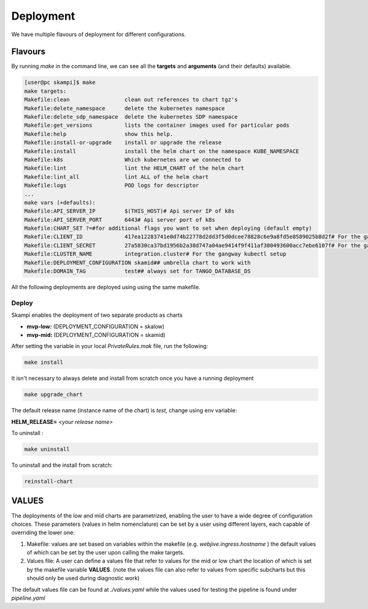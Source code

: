 ==========
Deployment
==========
We have multiple flavours of deployment for different configurations.

Flavours
========

By running *make* in the command line, we can see all 
the **targets** and **arguments** (and their defaults) available.

.. code-block:: bash

    [user@pc skampi]$ make
    make targets:
    Makefile:clean                 clean out references to chart tgz's
    Makefile:delete_namespace      delete the kubernetes namespace
    Makefile:delete_sdp_namespace  delete the kubernetes SDP namespace
    Makefile:get_versions          lists the container images used for particular pods
    Makefile:help                  show this help.
    Makefile:install-or-upgrade    install or upgrade the release
    Makefile:install               install the helm chart on the namespace KUBE_NAMESPACE
    Makefile:k8s                   Which kubernetes are we connected to
    Makefile:lint                  lint the HELM_CHART of the helm chart
    Makefile:lint_all              lint ALL of the helm chart
    Makefile:logs                  POD logs for descriptor
    ...
    make vars (+defaults):
    Makefile:API_SERVER_IP         $(THIS_HOST)# Api server IP of k8s
    Makefile:API_SERVER_PORT       6443# Api server port of k8s
    Makefile:CHART_SET ?=#for additional flags you want to set when deploying (default empty) 
    Makefile:CLIENT_ID             417ea12283741e0d74b22778d2dd3f5d0dcee78828c6e9a8fd5e8589025b8d2f# For the gangway kubectl setup, taken from Gitlab
    Makefile:CLIENT_SECRET         27a5830ca37bd1956b2a38d747a04ae9414f9f411af300493600acc7ebe6107f# For the gangway kubectl setup, taken from Gitlab
    Makefile:CLUSTER_NAME          integration.cluster# For the gangway kubectl setup
    Makefile:DEPLOYMENT_CONFIGURATION skamid## umbrella chart to work with
    Makefile:DOMAIN_TAG            test## always set for TANGO_DATABASE_DS


All the following deployments are deployed using using the same makefile.

Deploy
------

.. todo::
    Add here a description of the prerequisites that a developer/tester needs
    in order to configure and install the SKA-LOW or SKA-MID products.

    Things like:
    - access to the VPN
    - ubuntu
    - ssh
    - VSCode/PyCharm professional

Skampi enables the deployment of two separate products as charts

- **mvp-low:** (DEPLOYMENT_CONFIGURATION = skalow)
- **mvp-mid:** (DEPLOYMENT_CONFIGURATION = skamid)

After setting the variable in your local `PrivateRules.mak` file, run the following:

.. code-block:: bash

    make install

It isn't necessary to always delete and install from scratch once you have a running deployment

.. code-block:: bash

    make upgrade_chart

The default release name (instance name of the chart) is *test*, change using env variable:

**HELM_RELEASE=** *<your release name>*

To uninstall :

.. code-block:: bash

    make uninstall

To uninstall and the install from scratch:

.. code-block:: bash

    reinstall-chart


VALUES
==========
 
The deployments of the low and mid charts are parametrized, enabling the user to have a wide degree of configuration choices. 
These parameters (values in helm nomenclature) can be set by a user using different layers, each capable of overriding the lower one:

1.  Makefile: values are set based on variables within the makefile (e.g. `webjive.ingress.hostname` ) the default values of which can be set by the user upon calling the make targets.

2.  Values file: A user can define a values file that refer to values for the mid or low chart the location of which is set by the makefile variable  **VALUES**. (note the values file can also refer to values from specific subcharts but this should only be used during diagnostic work)


The default values file can be found at `./values.yaml` while the values used for testing the pipeline is found under `pipeline.yaml`




